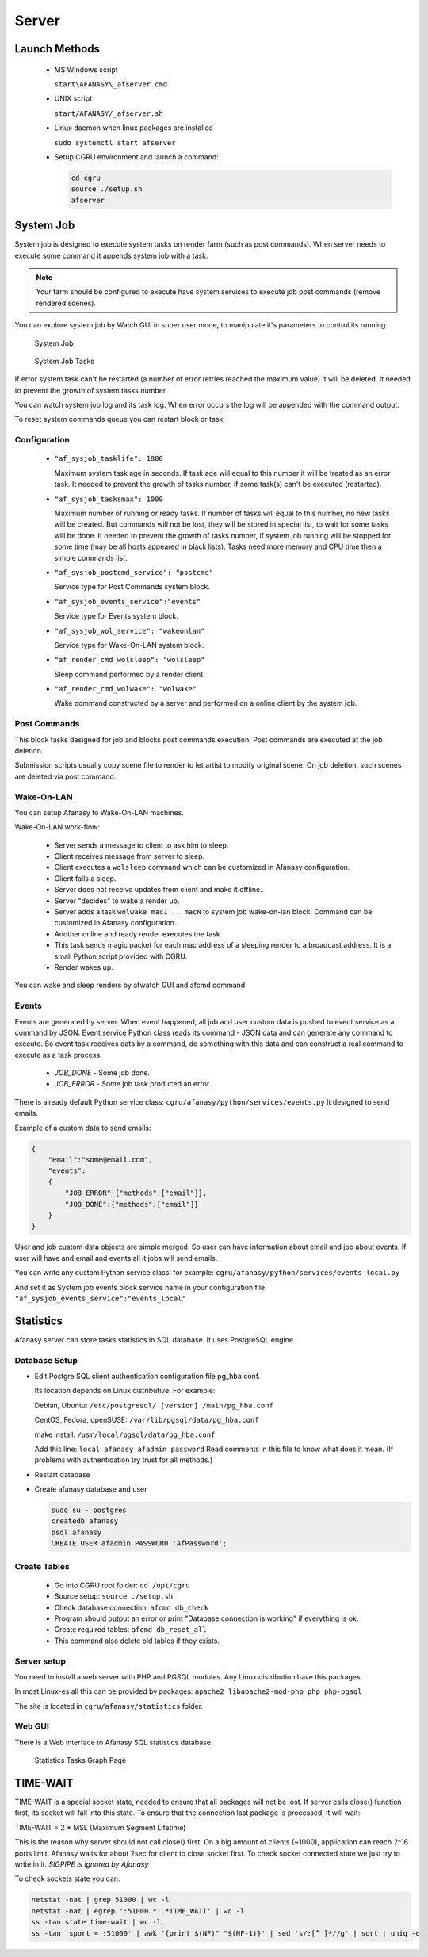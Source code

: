 Server
======

Launch Methods
--------------

 -  MS Windows script

    ``start\AFANASY\_afserver.cmd``

 -  UNIX script
    
    ``start/AFANASY/_afserver.sh``

 -  Linux daemon when linux packages are installed

    ``sudo systemctl start afserver``

 -  Setup CGRU environment and launch a command:

    .. code-block:: bash

    	cd cgru
    	source ./setup.sh
    	afserver


System Job
----------

System job is designed to execute system tasks on render farm (such as post commands).
When server needs to execute some command it appends system job with a task.

.. note::

    Your farm should be configured to execute have system services to execute job post commands (remove rendered scenes).

You can explore system job by Watch GUI in super user mode,
to manipulate it's parameters to control its running.

.. figure:: images/sysjob_job.png

    System Job

.. figure:: images/sysjob_tasks.png

    System Job Tasks

If error system task can't be restarted (a number of error retries reached the maximum value) it will be deleted.
It needed to prevent the growth of system tasks number.

You can watch system job log and its task log.
When error occurs the log will be appended with the command output.

To reset system commands queue you can restart block or task.


Configuration
~~~~~~~~~~~~~

 -  ``"af_sysjob_tasklife": 1800``

    Maximum system task age in seconds.
    If task age will equal to this number it will be treated as an error task.
    It needed to prevent the growth of tasks number, if some task(s) can't be executed (restarted).

 -  ``"af_sysjob_tasksmax": 1000``

    Maximum number of running or ready tasks.
    If number of tasks will equal to this number, no new tasks will be created.
    But commands will not be lost, they will be stored in special list, to wait for some tasks will be done.
    It needed to prevent the growth of tasks number, if system job running will be stopped for some time (may be all hosts appeared in black lists).
    Tasks need more memory and CPU time then a simple commands list.

 -  ``"af_sysjob_postcmd_service": "postcmd"``

    Service type for Post Commands system block.

 -  ``"af_sysjob_events_service":"events"``

    Service type for Events system block.

 -  ``"af_sysjob_wol_service": "wakeonlan"``

    Service type for Wake-On-LAN system block.

 -  ``"af_render_cmd_wolsleep": "wolsleep"``

    Sleep command performed by a render client.

 -  ``"af_render_cmd_wolwake": "wolwake"``

    Wake command constructed by a server and performed on a online client by the system job. 


Post Commands
~~~~~~~~~~~~~

This block tasks designed for job and blocks post commands execution.
Post commands are executed at the job deletion.

Submission scripts usually copy scene file to render to let artist to modify original scene.
On job deletion, such scenes are deleted via post command. 

Wake-On-LAN
~~~~~~~~~~~

You can setup Afanasy to Wake-On-LAN machines.

Wake-On-LAN work-flow:

 -  Server sends a message to client to ask him to sleep.
 -  Client receives message from server to sleep.
 -  Client executes a ``wolsleep`` command which can be customized in Afanasy configuration.
 -  Client falls a sleep.
 -  Server does not receive updates from client and make it offline.
 -  Server "decides" to wake a render up.
 -  Server adds a task ``wolwake mac1 .. macN`` to system job wake-on-lan block. Command can be customized in Afanasy configuration.
 -  Another online and ready render executes the task.
 -  This task sends magic packet for each mac address of a sleeping render to a broadcast address. It is a small Python script provided with CGRU.
 -  Render wakes up.

You can wake and sleep renders by afwatch GUI and afcmd command.

Events
~~~~~~

Events are generated by server.
When event happened, all job and user custom data is pushed to event service as a command by JSON.
Event service Python class reads its command - JSON data and can generate any command to execute.
So event task receives data by a command, do something with this data and can construct a real command to execute as a task process.

 - *JOB_DONE* - Some job done.
 - *JOB_ERROR* - Some job task produced an error.

There is already default Python service class:
``cgru/afanasy/python/services/events.py``
It designed to send emails.

Example of a custom data to send emails:

.. code-block:: json

    {
        "email":"some@email.com",
        "events":
        {
            "JOB_ERROR":{"methods":["email"]},
            "JOB_DONE":{"methods":["email"]}
        }
    }

User and job custom data objects are simple merged.
So user can have information about email and job about events.
If user will have and email and events all it jobs will send emails.

You can write any custom Python service class, for example:
``cgru/afanasy/python/services/events_local.py``

And set it as System job events block service name in your configuration file:
``"af_sysjob_events_service":"events_local"``


Statistics
----------

Afanasy server can store tasks statistics in SQL database.
It uses PostgreSQL engine.

Database Setup
~~~~~~~~~~~~~~

-   Edit Postgre SQL client authentication configuration file pg_hba.conf.

    Its location depends on Linux distributive. For example:

    Debian, Ubuntu: ``/etc/postgresql/ [version] /main/pg_hba.conf``

    CentOS, Fedora, openSUSE: ``/var/lib/pgsql/data/pg_hba.conf``

    make install: ``/usr/local/pgsql/data/pg_hba.conf``

    Add this line:
    ``local afanasy afadmin password``
    Read comments in this file to know what does it mean.
    (If problems with authentication try trust for all methods.)

-   Restart database

-   Create afanasy database and user

    .. code-block:: bash

        sudo su - postgres
        createdb afanasy
        psql afanasy
        CREATE USER afadmin PASSWORD 'AfPassword';

Create Tables
~~~~~~~~~~~~~

 - Go into CGRU root folder:
   ``cd /opt/cgru``
 - Source setup:
   ``source ./setup.sh``
 - Check database connection:
   ``afcmd db_check``
 - Program should output an error or print "Database connection is working" if everything is ok.
 - Create required tables:
   ``afcmd db_reset_all``
 - This command also delete old tables if they exists.


Server setup
~~~~~~~~~~~~

You need to install a web server with PHP and PGSQL modules.
Any Linux distribution have this packages.

In most Linux-es all this can be provided by packages:
``apache2 libapache2-mod-php php php-pgsql``

The site is located in ``cgru/afanasy/statistics`` folder. 


Web GUI
~~~~~~~

There is a Web interface to Afanasy SQL statistics database.

.. figure:: images/stat_tasks.png

    Statistics Tasks Graph Page

TIME-WAIT
---------

TIME-WAIT is a special socket state, needed to ensure that all packages will not be lost.
If server calls close() function first, its socket will fall into this state.
To ensure that the connection last package is processed, it will wait:

TIME-WAIT = 2 * MSL (Maximum Segment Lifetime)

This is the reason why server should not call close() first.
On a big amount of clients (~1000), application can reach 2^16 ports limit.
Afanasy waits for about 2sec for client to close socket first.
To check socket connected state we just try to write in it.
*SIGPIPE is ignored by Afanasy*

To check sockets state you can:

.. code-block:: bash

    netstat -nat | grep 51000 | wc -l
    netstat -nat | egrep ':51000.*:.*TIME_WAIT' | wc -l
    ss -tan state time-wait | wc -l
    ss -tan 'sport = :51000' | awk '{print $(NF)" "$(NF-1)}' | sed 's/:[^ ]*//g' | sort | uniq -c


